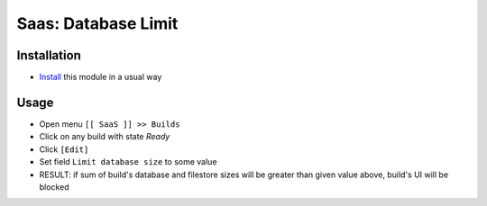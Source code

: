======================
 Saas: Database Limit
======================

Installation
============

* `Install <https://odoo-development.readthedocs.io/en/latest/odoo/usage/install-module.html>`__ this module in a usual way

Usage
=====

* Open menu ``[[ SaaS ]] >> Builds``
* Click on any build with state `Ready`
* Click ``[Edit]``
* Set field ``Limit database size`` to some value
* RESULT: if sum of build's database and filestore sizes will be greater than given value above, build's UI will be blocked
